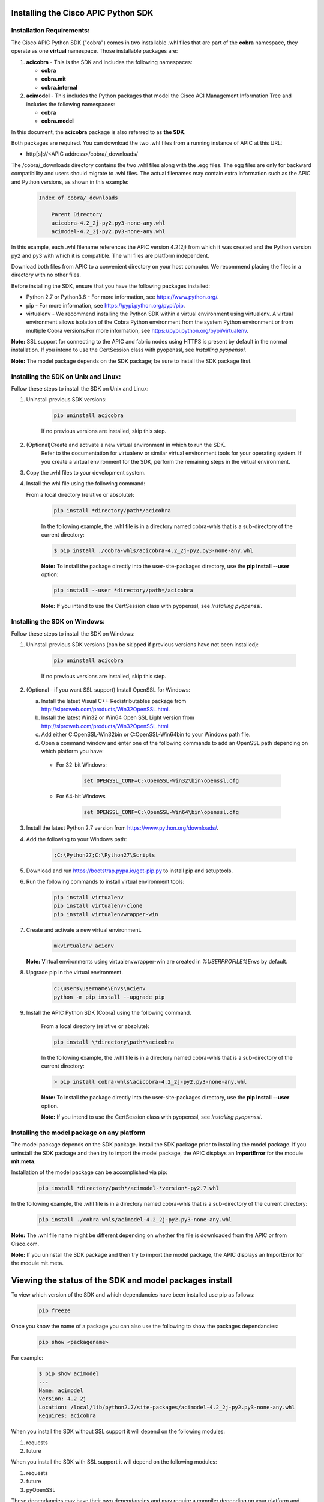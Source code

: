 .. _Installing the Cisco APIC Python SDK:

************************************
Installing the Cisco APIC Python SDK
************************************

Installation Requirements:
--------------------------

The Cisco APIC Python SDK ("cobra") comes in two installable .whl files that
are part of the **cobra** namespace, they operate as one **virtual**
namespace.  Those installable packages are:

1. **acicobra** - This is the SDK and includes the following namespaces:

   - **cobra**
   - **cobra.mit**
   - **cobra.internal**

2. **acimodel** - This includes the Python packages that model the Cisco ACI
   Management Information Tree and includes the following namespaces:

   - **cobra**
   - **cobra.model**

In this document, the **acicobra** package is also referred to as **the SDK**.

Both packages are required. You can download the two .whl files from a
running instance of APIC at this URL:

* http[s]://<APIC address>/cobra/_downloads/

The /cobra/_downloads directory contains the two .whl files along with the .egg files. The egg files are only for backward compatibility and users should migrate to .whl files. The actual
filenames may contain extra information such as the APIC and Python versions, as shown in this example:

    .. code-block:: shell

       Index of cobra/_downloads

           Parent Directory
           acicobra-4.2_2j-py2.py3-none-any.whl
           acimodel-4.2_2j-py2.py3-none-any.whl

In this example, each .whl filename references the APIC version 4.2(2j) from
which it was created and the Python version py2 and py3 with which it is compatible. The whl files are platform independent.

Download both files from APIC to a convenient directory on your host computer.
We recommend placing the files in a directory with no other files.

Before installing the SDK, ensure that you have the following packages
installed:

* Python 2.7 or Python3.6 - For more information, see https://www.python.org/.
* pip - For more information, see https://pypi.python.org/pypi/pip.
* virtualenv - We recommend installing the Python SDK within a virtual
  environment using virtualenv.  A virtual environment allows isolation of
  the Cobra Python environment from the system Python environment or from
  multiple Cobra versions.For more information, see
  https://pypi.python.org/pypi/virtualenv.

**Note:** SSL support for connecting to the APIC and fabric nodes using HTTPS
is present by default in the normal installation. If you intend to use the
CertSession class with pyopenssl, see *Installing pyopenssl*.

**Note:** The model package depends on the SDK package; be sure to install
the SDK package first.


Installing the SDK on Unix and Linux:
-------------------------------------

Follow these steps to install the SDK on Unix and Linux:

1. Uninstall previous SDK versions:

    .. code-block:: shell

       pip uninstall acicobra

    If no previous versions are installed, skip this step.

2. (Optional)Create and activate a new virtual environment in which to run the SDK.
    Refer to the documentation for virtualenv or similar virtual environment tools for your operating system.
    If you create a virtual environment for the SDK, perform the remaining steps in the virtual environment.

3. Copy the .whl files to your development system.

4. Install the whl file using the following command:

   From a local directory (relative or absolute):

    .. code-block:: shell

        pip install *directory/path*/acicobra

    In the following example, the .whl file is in a directory named
    cobra-whls that is a sub-directory of the current directory:

    .. code-block:: shell

        $ pip install ./cobra-whls/acicobra-4.2_2j-py2.py3-none-any.whl

    **Note:** To install the package directly into the user-site-packages
    directory, use the **pip install --user** option:

    .. code-block:: shell

        pip install --user *directory/path*/acicobra

    **Note:** If you intend to use the CertSession class with pyopenssl, see *Installing pyopenssl*.

Installing the SDK on Windows:
------------------------------

Follow these steps to install the SDK on Windows:

1. Uninstall previous SDK versions (can be skipped if previous versions have
   not been installed):

    .. code-block:: shell

       pip uninstall acicobra

    If no previous versions are installed, skip this step.

2. (Optional - if you want SSL support) Install OpenSSL for Windows:

   a) Install the latest Visual C++ Redistributables package from
      http://slproweb.com/products/Win32OpenSSL.html.

   b) Install the latest Win32 or Win64 Open SSL Light version from
      http://slproweb.com/products/Win32OpenSSL.html

   c) Add either C:\OpenSSL-Win32\bin or C:\OpenSSL-Win64\bin to your Windows
      path file.

   d) Open a command window and enter one of the following commands to add an
      OpenSSL path depending on which platform you have:

    - For 32-bit Windows:

        .. code-block:: shell

           set OPENSSL_CONF=C:\OpenSSL-Win32\bin\openssl.cfg

    - For 64-bit Windows

        .. code-block:: shell

           set OPENSSL_CONF=C:\OpenSSL-Win64\bin\openssl.cfg

3. Install the latest Python 2.7 version from https://www.python.org/downloads/.

4. Add the following to your Windows path:

    .. code-block:: shell

       ;C:\Python27;C:\Python27\Scripts

5. Download and run https://bootstrap.pypa.io/get-pip.py to install pip and
   setuptools.

6. Run the following commands to install virtual environment tools:

    .. code-block:: shell

       pip install virtualenv
       pip install virtualenv-clone
       pip install virtualenvwrapper-win

7. Create and activate a new virtual environment.

    .. code-block:: shell

       mkvirtualenv acienv

   **Note:** Virtual environments using virtualenvwrapper-win are created in
   `%USERPROFILE%\Envs` by default.

8. Upgrade pip in the virtual environment.

    .. code-block:: shell

	   c:\users\username\Envs\acienv
	   python -m pip install --upgrade pip

9. Install the APIC Python SDK (Cobra) using the following command.

    From a local directory (relative or absolute):

    .. code-block:: shell

        pip install \*directory\path*\acicobra

    In the following example, the .whl file is in a directory named
    cobra-whls that is a sub-directory of the current directory:

    .. code-block:: shell

        > pip install cobra-whls\acicobra-4.2_2j-py2.py3-none-any.whl

    **Note:** To install the package directly into the user-site-packages
    directory, use the **pip install --user** option.

    **Note:** If you intend to use the CertSession class with pyopenssl, see *Installing pyopenssl*.

Installing the model package on any platform
--------------------------------------------

The model package  depends on the SDK package. Install the SDK package
prior to installing the model package.  If you uninstall the SDK package
and then try to import the model package, the APIC displays an **ImportError**
for the module **mit.meta**.

Installation of the model package can be accomplished via pip:

    .. code-block:: shell

       pip install *directory/path*/acimodel-*version*-py2.7.whl

In the following example, the .whl file is in a directory named
cobra-whls that is a sub-directory of the current directory:

    .. code-block:: shell

       pip install ./cobra-whls/acimodel-4.2_2j-py2.py3-none-any.whl

**Note:** The .whl file name might be different depending on whether the
file is downloaded from the APIC or from Cisco.com.

**Note:** If you uninstall the SDK package and then try to import the
model package, the APIC displays an ImportError for the module mit.meta.

********************************************************
Viewing the status of the SDK and model packages install
********************************************************

To view which version of the SDK and which dependancies have been installed use
pip as follows:

    .. code-block:: shell

       pip freeze

Once you know the name of a package you can also use the following to show the
packages dependancies:

    .. code-block:: shell

       pip show <packagename>

For example:

    .. code-block:: shell

       $ pip show acimodel
       ---
       Name: acimodel
       Version: 4.2_2j
       Location: /local/lib/python2.7/site-packages/acimodel-4.2_2j-py2.py3-none-any.whl
       Requires: acicobra

When you install the SDK without SSL support it will depend on the following
modules:

1. requests
2. future

When you install the SDK with SSL support it will depend on the following
modules:

1. requests
2. future
3. pyOpenSSL

These dependancies may have their own dependancies and may require a compiler
depending on your platform and method of installation.


**************************************
Uninstalling the Cisco APIC Python SDK
**************************************

To uninstall the Python SDK and/or model, use pip as follows:

    .. code-block:: shell

       pip uninstall acicobra
       pip uninstall acimodel

**Note:** If you used sudo to install the Python SDK and/or model, use **sudo
pip uninstall acicobra** to uninstall the SDK and **sudo pip uninstall
acimodel** to unistall the model package.

**Note:** Uninstalling one of the packages and not the other may leave your
environment in a state where it will throw import errors when trying to import
various parts of the cobra namespace.  The packages should be installed
together and uninstalled together.

********************
Installing pyopenssl
********************

SSL support for connecting to the APIC and fabric nodes using HTTPS is present
by default in the normal installation. Installing pyopenssl is necessary only
if you intend to use the CertSession class with pyopenssl. Note that CertSession
works with native OS calls to openssl.

Installations with SSL can require a compiler.

Installing pyopenssl
---------------------

In *Installing the SDK on Unix and Linux*, substitute the following procedure for the step where the SDK .whl file is installed.
If you have created a virtual environment for the SDK, enter the command in the virtual environment.

1. Upgrade pip.

    .. code-block:: shell

        python -m pip install --upgrade pip


2. Install pyopenssl with wheel.

    .. code-block:: shell

          pip install --use-wheel pyopenssl

    **Note:** This package installs pyopenssl, cryptography, cffi, pycparser and six.

3. Install the SDK .whl file using the following command:

    From a local directory (relative or absolute) you must use the --find-links option and the [ssl] option:

    .. code-block:: shell

        pip install \*directory\path*\acicobra

    In the following example, the .whl file is in a directory named cobra-whls that is a sub-directory of the current directory:

    .. code-block:: shell

        > pip install ./cobra-whls/acicobra-4.2_2j-py2.py3-none-any.whl

